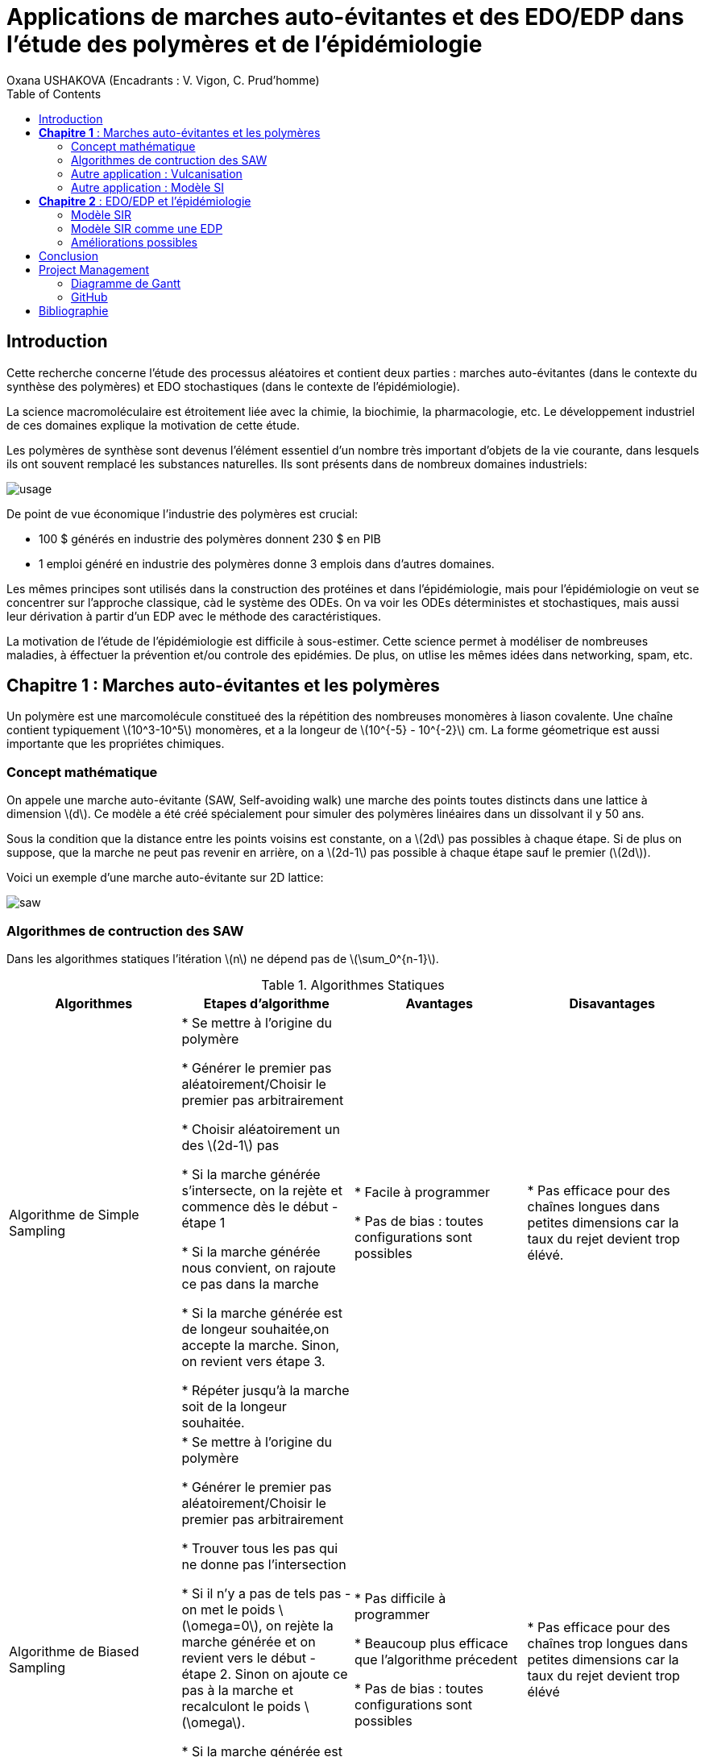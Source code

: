 = Applications de marches auto-évitantes et des EDO/EDP dans l'étude des polymères et de l'épidémiologie
Oxana USHAKOVA (Encadrants : V. Vigon, C. Prud'homme)
:feelpp: Feel++
:stem: latexmath
:toc:


== Introduction

Cette recherche concerne l'étude des processus aléatoires et contient deux parties :  marches auto-évitantes (dans le contexte du synthèse des polymères) et EDO stochastiques (dans le contexte de l'épidémiologie).

La science macromoléculaire est étroitement liée avec la chimie, la biochimie, la pharmacologie, etc. Le développement industriel de ces domaines explique la motivation de cette étude. 

Les polymères de synthèse sont devenus l'élément essentiel d'un nombre très important d'objets de la vie courante, dans lesquels ils ont souvent remplacé les substances naturelles. Ils sont présents dans de nombreux domaines industriels:

image::usage.png[]

De point de vue économique l'industrie des polymères est crucial:
 
* 100 $ générés en industrie des polymères donnent 230 $ en PIB 

* 1 emploi généré en industrie des polymères donne 3 emplois dans d'autres domaines.

Les mêmes principes sont utilisés dans la construction des protéines et dans l'épidémiologie, mais pour l'épidémiologie on veut se  concentrer sur l'approche classique, càd le système des ODEs.  On va voir les ODEs déterministes et stochastiques, mais aussi leur dérivation à partir d'un EDP avec le méthode des caractéristiques.

La motivation de l'étude de l'épidémiologie est difficile à sous-estimer. Cette science permet à modéliser de nombreuses maladies, à éffectuer la prévention et/ou controle des epidémies. De plus, on utlise les mêmes idées dans networking, spam, etc.




== **Chapitre 1** : Marches auto-évitantes et les polymères
Un polymère est une marcomolécule constitueé des la répétition des nombreuses monomères à liason covalente. Une chaîne contient typiquement stem:[10^3-10^5] monomères, et a la longeur de stem:[10^{-5} - 10^{-2}] cm. La forme géometrique est aussi importante que les propriétes chimiques.

=== Concept mathématique

On appele une marche auto-évitante (SAW, Self-avoiding walk) une marche des points toutes distincts dans une lattice à dimension stem:[d]. Ce modèle a été créé spécialement pour simuler des polymères linéaires dans un dissolvant il y 50 ans.

Sous la condition que la distance entre les points voisins est constante, on a stem:[2d] pas possibles à chaque étape. Si de plus on suppose, que la marche ne peut pas revenir en arrière, on a stem:[2d-1] pas possible à chaque étape sauf le premier (stem:[2d]).

Voici un exemple d'une marche auto-évitante sur 2D lattice:



image::saw.png[] 




=== Algorithmes de contruction des SAW


Dans les algorithmes statiques l'itération stem:[n] ne dépend pas de stem:[\sum_0^{n-1}]. 
 

.Algorithmes Statiques
|===
|Algorithmes|Etapes d'algorithme |Avantages |Disavantages 

|Algorithme de  Simple Sampling


|

* Se mettre à l'origine du polymère

* Générer le premier pas aléatoirement/Choisir le premier pas arbitrairement

* Choisir aléatoirement un des stem:[2d-1] pas

* Si la marche générée s'intersecte, on la rejète et commence dès le début - étape 1

* Si la marche générée nous convient, on rajoute ce pas dans la marche

* Si la marche générée est de longeur souhaitée,on accepte la marche. Sinon, on revient vers étape 3.

* Répéter jusqu'à la marche soit de la longeur souhaitée.





| 
* Facile à programmer

* Pas de bias : toutes configurations sont possibles


|
* Pas efficace pour des chaînes longues dans petites dimensions car la taux du rejet devient trop élévé.

|Algorithme de Biased Sampling

|
* Se mettre à l'origine du polymère

* Générer le premier pas aléatoirement/Choisir le premier pas arbitrairement

* Trouver tous les pas qui ne donne pas l'intersection

* Si il n'y a pas de tels pas - on met le poids stem:[\omega=0], on rejète la marche générée et on revient vers le début - étape 2. Sinon on ajoute ce pas à la marche et recalculont le poids stem:[\omega].

* Si la marche générée est de longeur souhaitée, on accepte la marche et on calcule le poids total. Sinon, on revient vers étape 3.

* Répéter jusqu'à la marche soit de la longeur souhaitée


|
* Pas difficile à programmer

* Beaucoup plus efficace que l'algorithme précedent

* Pas de bias : toutes configurations sont possibles

|
* Pas efficace pour des chaînes trop longues dans petites dimensions car la taux du rejet devient trop élévé
|===







Les algorithmes dynamiques se basent sur les chaînes de Markov, autrement dit l'itération stem:[n] ne dépend que de stem:[n-1].



.Algorithmes Dynamiques
|===
|Algorithmes|Etapes d'algorithme |Avantages |Disavantages 

|Algorithme de Reptation


|

* Générer ou chisir un SAW à n pas

* Choisir une fin aléatoirement et la retirer

* Choisir aléatoirement un des stem:[2d-1] pas possibles de l'autre côté

* Si ce pas donne l'intersection, on revient à l'arrière et considère  cette configuration comme nouvelle

* Si ce pas ne donne pas de l'intersection,   on considère cette configuration comme nouvelle

* On revient à l'étape 2 jusqu'à on a la longeur  souhaitée de la marche





| 
* Très efficace

* Chaque itération ne demande que un peu de calcul


|
* Pas intuitive

* Le résultat dépend de l'origine, de la condition initiale

* Bias : il y a des configuration qu'on ne peut jamais obtenir






|Algorithme de Pivot

|
* Générer ou chisir un SAW à n pas

* Choisir aléatoirement un pivot sur la marche. Ce pivot divise la marche en deux

* Choisir aléatoirement une des deux sous-marches

* Choisir aléatoirement un opération symétrique et l'appliquer à la sous-marche

* Si cette opération donne l'intersection, on revient à l'arrière et considère  cette configuration comme nouvelle

* Si cette opération ne donne pas de l'intersection,   on considère cette configuration comme nouvelle

* On revient à l'étape 2 jusqu'à on a la longeur  souhaitée de la marche



|
* Converge vite

* Pas de bias : toutes configurations sont possibles 

|
* Chaque itération demande beaucoup de calcul

* Difficile à implémenter à l'ordinateur : nombres des symétries augmentent très vite

* Pas trop efficace pour des chaînes longues, mais converge toujours aussi vite 
|===


La simulation des algorithmes statiques est assez intuitive et ne nécessite pas de l'explication graphiques, donc on affiche à la fois les deux chaînes générées:

image::ss.png[]

Par contre, pour les algorithmes dynamiques on a fait deux fenêtres : la chaîne initiale et la chaîne générée:

 - Algorithme de Reptation

image::snake.png[]

 - Algorithme de Pivot

image::pivot.png[]


==== Comparaisons des algorithmes

Les résultats réçus ne sont pas étonnants: on peut observer l'augmentation du temps d'exécution pour les algorithmes statiques en fonction de N. L'algorithme de Reptation est assez stable, par contre l'algorothme de pivot ne semble pas trop éfficace par rapport aux autres. 

image::time.png[]

Le nombre d'essai avant succèss est un autre moyen de voir l'efficacité. Ici de nouveau les méthodes statiques, surtout le méthode simple, demande de plus en plus tentatives pour construire la chaine nécessaire.  **L'algorithmede Reptation** reste toujours le plus optimal. De plus, le coefficient de corrélation entre temps d'exécution et nb d'essais avant succès pour cet algorithme est presque égal à 1, ce qui est important pour la gestion de grands projets (à l'étape de planification). Il faut quand même tenir compte que les méthodes dynamiques ont besoin de la marche auto-évitante initiale, contruite évidemment par un des méthodes statiques.  

image::att.png[]








=== Autre application : Vulcanisation 

Vulcanisation est un procédé chimique consistant à incorporer un agent vulcanisant (soufre) à un polymère pour former des ponts entre les chaînes molèculaires après la cuisson. Cette opération est largement utiliser dans le domaine de la production des pneus, car le polymère vulcanisé devient plus élastique et solide, moins plastique et moins dissoluble en dissolvants organiques.

Considèrons un 2-méthylbuta-1,3-diène polymérisé, autrement dit le caoutchouc naturel. Si on rajoute du soufre, après cuisson, on obtient un nouveau matériau qu'on utilise quotidiennement aujourd'hui. A l'echelle moléculaire on voit un réseau des monomères liés entre eux directement (comme le polymère d'avant) et par les molécules d'agent vulcanisant.



Voici un exemple avec le caoutchouc synthétique buta-1,3-diène polymérisé. 

image::m1.png[]

On rajoute du soufre et après "la cuisson" on obtient le réseau des monomères liés entre eux en polymères et liés aux monomères des macromolécules voisines par les ponts du soufre. La longeur du pont, càd le nombre des atomes du soufre, varie aléatoirement de 1 à 8:


|====
image:m2.png[] | image:vulca2D.png[]
|==== 




Le soufre n'affect pas tous les monomères d'une molécule, même pas tous les molécules - les doubles liens affectés sont choisi aléatoirement. Mais en augmentant la concentration du soufre à 30% on se retrouve dans le cas où tous les doubles liens sont pris par soufre et la longeur des pont n'excède 2 atomes : le matériau résultant est l'ébonite. La longeurs réduite des ponts s'explique par les condition de cuisson : aux temperatures exrtrêmes ( stem:[> 800°] ) le nombre des atomes dans une molécule de soufre diminue de 8 à 1-2. 

Pour simuler la vulcanisation en Mathis on utilise le méthode statique "Biased Sampling". On peut changer la taille du "réseau" et le nombre des molécules du soufre : 

image::VulcaMine.png[]




=== Autre application : Modèle SI

Comme l'introduction au chapitre 2 on va considéré un exemple le plus simple de l'épidémiologie -  le modèle SI : susceptible, infected - est un modèle très simple, qui permet de modèliser la propagation de la varicelle et d'autres maladies qui peuvent être coupées par vaccination. 

image::SIscheme.png[]
image::SIdyn.png[]

On a fait une simulation du modèle SI en mathis. On a utilisé les marches auto-évitantes sur un arbre, générées par l'algorithme statique "Biased Sampling". 

video::SI.mp4[]




== **Chapitre 2** : EDO/EDP et l'épidémiologie

Les modèles mathématiques de maladies infectieuses ont commencé à être mis en pratique avec le problème du SIDA dans les années 1980. Ces modèles se basent sur le même rincipe :  on divise la population en classes épidémiologiques tels que les individus susceptibles d'être infectés, ceux qui sont infectieux, et ceux qui ont acquis une immunité à la suite de la guérison. Cette approche est utilisée non seulement   pour modéliser de très nombreuses maladies, mais aussi dans l'étude de la science des réseaux.



=== Modèle SIR 

L'objet principal de cette étude est le modèle SIR : susceptible, infected, recovered - un autre modèle assez  simple, à partir duquel on dérive des modèles plus complexes. SIR permet de modèliser la propagation de la rougele ou parotidite virale. De plus, on supose le cas sans dynamique vitale, c.à.d personne n'est ni née, ni décédée (cause naturelle).

image::SIRscheme.png[]

image::SIRdynamique.png[]

==== ODEs Déterministes

Le modèle SIR est décrit par le système des ODEs suivant:

Problème initial:

* stem:[\frac{dS}{dt}= m(S+I+R) - mS-bSI]
* stem:[\frac{dI}{dt}= bSI -(m + v)I- rI]
* stem:[\frac{dR}{dt}= rI - mR]

avec m - taux d'mortalité , pas induite par l'infection; b - taux d'infection;  v - taux de mortalité, induite par l'infection; r - taux de rétablissement


==== ODEs Stochastiques


Dans le cas stochastique on remplace les taux par les probabilités. A chaque pas un des processus choisi aléatoirement est lancé et les valeurs de S,I et R sont mis à jour.

.Processus pour SIR stochastique
|===
|Processus|Probabilité 

|Naissance
| stem:[a_1=m(S+I+R)]

|Mort, pas induite par l'infection 
| stem:[a_2=mS]

|Mort, induite par l'infection
| stem:[a_3=(m+v)I]

|Mort d'individu, qui a rétabli
| stem:[a_4=mR]

|Infection 
| stem:[a_5=bSI]

|Rétablissement 
| stem:[a_6=rI]

|===


==== Résultats

1 personne infectée sur 50 avec taux de mortalité induite par l'infection stem:[\gamma = 0.1] et taux de rétablissement stem:[\beta = 0.3]

taux d'infection stem:[\alpha = 0.2] 

|====
image:d1_02.jpg[] | image:s1_02.jpg[]
|====

taux d'infection stem:[\alpha = 0.5]

|====
image:d1_05.jpg[] | image:s1_05.jpg[]
|====

taux d'infection stem:[\alpha = 0.8]

|====
image:d1_08.jpg[] | image:s1_08.jpg[]
|====

20 personne infectée sur 50 avec taux de mortalité induite par l'infection stem:[\gamma = 0.1] et taux de rétablissement stem:[\beta = 0.3]

taux d'infection stem:[\alpha = 0.2]

|====
image:d20_02.jpg[] | image:s20_02.jpg[]
|====

taux d'infection stem:[\alpha = 0.5]

|====
image:d20_05.jpg[] | image:s20_05.jpg[]
|====

taux d'infection stem:[\alpha = 0.8]

|====
image:d20_08.jpg[] | image:s20_08.jpg[]
|====

=== Modèle SIR comme une EDP

Le modèle SIR peut considéré comme une EDP hyperbolique de Kolmogorov, qui peut être résolue par le méthode des caractéristiques

==== La méthode des caractéristiques

La méthode des caractéristiques est une technique permettant de résoudre les équations aux dérivées partielles. Particulièrement adaptée aux problèmes de transport, elle est utilisée dans de nombreux domaines tels que la mécanique des fluides ou le transport de particules. 

Pour une équation aux dérivées partielles du premier ordre, la méthode des caractéristiques cherche des courbes  « caractéristiques » le long desquelles l'équation aux dérivées partielles se réduit à une simple équation différentielle ordinaire. La résolution de l'équation différentielle ordinaire le long d'une caractéristique permet de retrouver la solution du problème original.


==== Dérivation de EDP hyperbolique de Kolmogorov

Regardons sur le système SIR de l'autre côté. On fait le choix aléatoire entre S,I,R:

* Si on choisi S, donc on le change pour I avec la probabilité \( \frac{\alpha NI(t)}{N-1}\)

* Si on choisi I, donc on le change pour R avec la probabilité \(\beta\)

* Si on choisi R, donc on le change pour S avec la probabilité \(\gamma\)

Supposons stem:[P_{N, \Delta t} (t,n,m)] - la probabilité au moment stem:[t] d'avoir stem:[n] personnes susceptibles, stem:[m] personnes infectées et stem:[N-n-m] personnes immunisées dans population constante stem:[N].



stem:[P_{N, \Delta t}(t+\Delta t,n,m) = \alpha \frac{(n+1)(m-1)}{N(N-1)} P_{N, \Delta t}(t,n+1,m-1)] 
stem:[ + \beta \frac{m+1}{N} P_{N, \Delta t} (t,n,m+1) + \gamma \frac{N-n-m+1}{N}P_{N, \Delta t}(t,n-1,m) ] 
stem:[ + (\frac{n}{N} (1-\alpha \frac{m}{N-1}) +\frac{m}{N}(1-\beta) + \frac {N-n-m}{N}(1-\gamma)  ) P_{N, \Delta t}(t,n,m)]

Maintenant, on pose stem:[x=n/N], stem:[y=m/N] et stem:[p(t,x,y)=P(t,xN,yN;N)].

stem:[p(t+\Delta t,x,y)= \alpha \frac{(x+1/N)(y-1/N)}{1-1/N} p(t,x+1/N,y-1/N)]
stem:[+ \beta (y+\frac{1}{N}) p(t,x,y+1/N) + \gamma (1-x-y+\frac{1}{N}) p(t,x-1/N,y)] 
stem:[ + (x(1-\frac{\alpha y}{1-1/N}) +y(1-\beta)+(1-x-y)(1-\gamma)  p(t,x,y)]
stem:[ \approx p+\frac{1}{N} (\partial_x ((\alpha xy - \gamma(1-x-y))p) +\partial_y((\beta-\alpha x)yp) ]

Enfin, on obtient **l'EDP hyperbolique de Kolmogorov**: 

stem:[\partial_t p = \partial_x ((axy-c(1-x-y))p)+\partial_y ((b-ax)yp) ] 

avec la probabilité stem:[ \frac{d}{dt} \int_S p(t,x,y)dxdy=0] où S est l'ensemble du maillage.

Maintenant, regardons sur SIR comme sur un problème de transport:


Soit **x** = (x,y) , stem:[\Phi_t(\textbf{x})] - est la carte des flux pour le modèle SIR :

* stem:[X = c(1-X-Y)- \alpha XY]
* stem:[Y = (aX-b)Y]

Let stem:[p_0(\textbf{x}) \in C^1 (R^2)] et stem:[Q] satisfait:

stem:[ F * \nabla Q = - \nabla * F ] (F is rhs).

On réecrit :

stem:[p(t,x,y) = e^{Q(\textbf x)-Q(\Phi_{-t}(\textbf{x}))}p_0(\Phi_{-t}(\textbf{x}))] avec stem:[\textbf{x}=(x,y)].

Donc au final avec stem:[{x}_0 \in] S, càd  stem:[{x}_0] - élément du maillage:

stem:[e^{-Q(\phi_t( \textbf{x}_0))}p(t,\phi_t(\textbf{x}_0)) =e^{Q(\textbf{x}_0)} p_0(\textbf{x}_0) ]

Par conséquent:

stem:[0=e^{Q(\phi_t (x_0))} \frac{d}{dt} e^{-Q(\phi_t(\textbf{x}_0))}p(t,\phi_t(\textbf{x}_0))= ]

stem:[=-F(\phi_t(\textbf{x}_0))*\nabla Q (\phi_t(\textbf{x}_0))p(t,\phi_t(\textbf{x}_0))+\partial_t p(t,\phi_t (\textbf{x}_0))+F(\phi_t(\textbf{x}_0)) \nabla p(t,\phi_t(\textbf{x}_0))] 

stem:[=\nabla * Fp+ F\nabla p+ \partial_t p]

stem:[=\partial_t p + \nabla *(pF)]

D'où vient, que les equations du modèle SIR  forment les caractéristiques pour l'EDP hyperbolique de Kolmogorov et la densité de la probabilité sera transporté le long de ces caractéristiques.


=== Améliorations possibles

Pour l'étude plus détailée de l'épidémiologie on propose l'équation de Fokker-Planck - une équation aux dérivées partielles linéaire que doit satisfaire la densité de probabilité de transition d'un processus de Markov. Cette équation a permit à étudier le mouvement brownien d'une particule dans un champ de forces. Vue la nature stochastique de cet EDP, sa solution avec MEF nécessite de l'adaptation du maillage à chaque pas. FreeFem++ permet le faire assez simple: 


video::adaptMesh.mp4[]

== Conclusion

**Partie 1**: Les méthodes statiques sont très facile à implémenter et ils sont nécessaires pour créer des marches pour les méthodes dynamiques. Par contre, pour des simulations réelles l'efficacité de ces méthodes est limité par le nombre des monomères dans une chaîne.
En revanche, les méthodes dynamiques ne sont pas si intuitives mais leur complexité est compensée par la diversité des chaines qu'ils peuvent créer.  

**Partie 2**: Les EDOs stochastiques sont largement utilisées dans L'épidémiologie. On a vue 2 approches : solution du système des EDOs avec Octave et dérviation des EDOs à partir l'EDP hyperbolique de Kolmogorov par le méthode des caractéristiques, qui peut être vu comme une alternative à MEF pour les EDPs de transport (y compris stochastiques). 


== Project Management

=== Diagramme de Gantt

image::gantt.png[]

=== GitHub

- https://github.com/vincentvigon/MATHIS2/tree/polymers ( y compris TODO liste, mise à jour chaque semaine)
- https://github.com/feelpp/2017-stage-oxana (y compris "Project")


== Bibliographie

- Sokal, D.A. "Monte Carlo methods for the self-avoiding walk". New York University, Department of Physics, May 1994;

- Beleno, C., Yau, K. "Polymers". Universitãt Bonn, Computational Physics Project, WS 10/11;

- Isham, V. "Stochastic Models for Epidemics". University College London, Department of Statistical Science, December 2004;

- Chalub, F., Souza, M. "The SIR epidemic model from a PDE point of view". Mathematical and Computer Modelling, Volume 53, Issues 7–8, April 2011, Pages 1568-1574;




